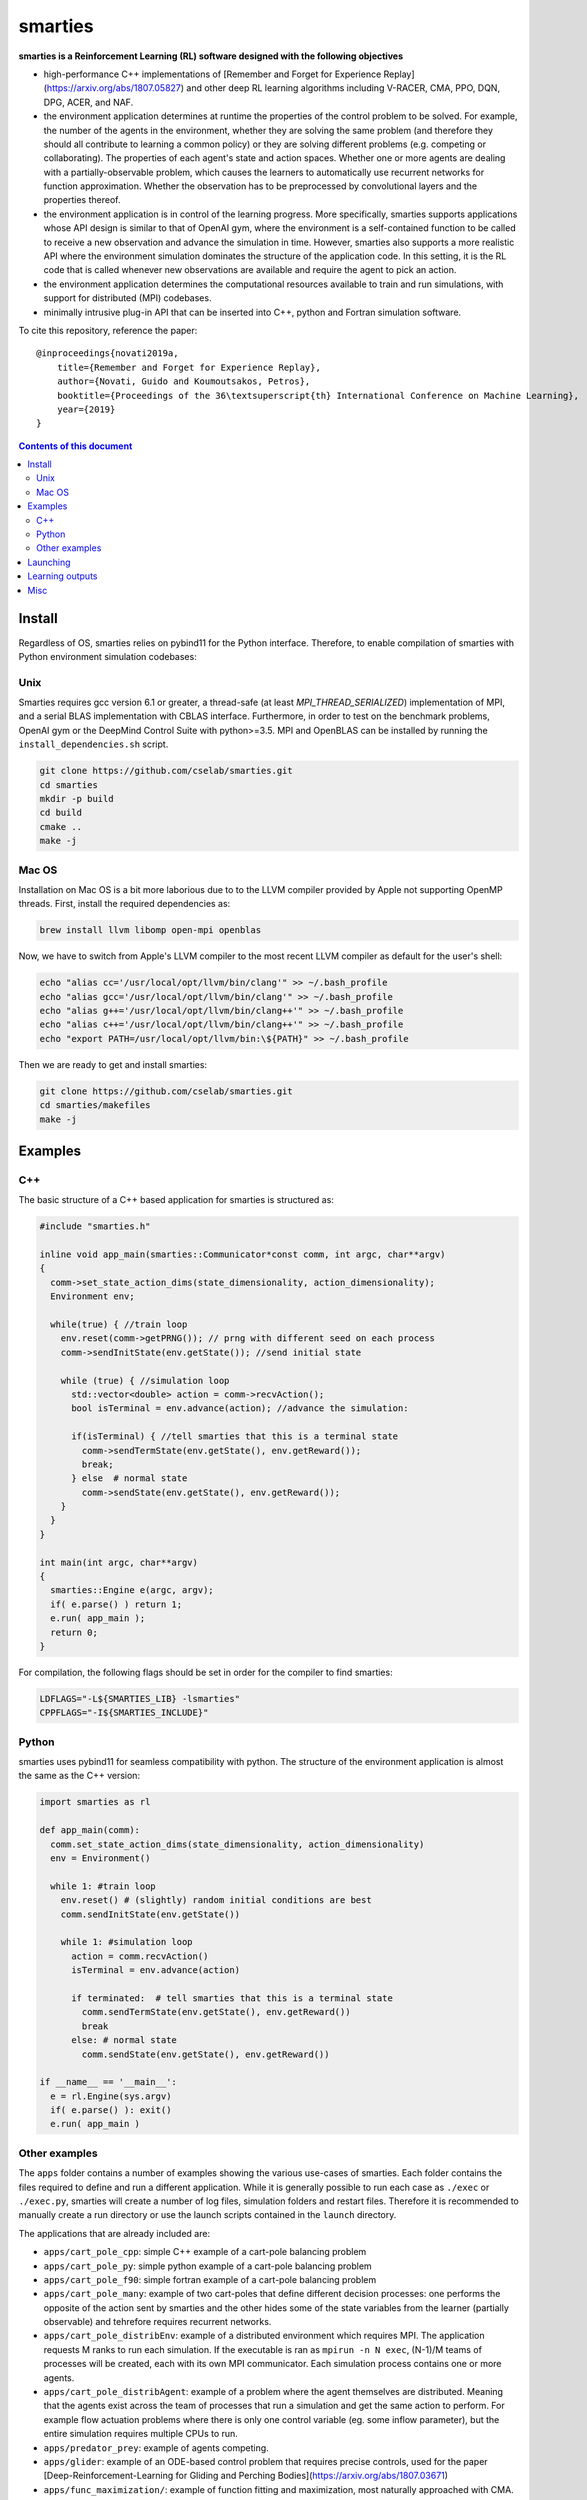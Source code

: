 smarties
**********

**smarties is a Reinforcement Learning (RL) software designed with the following
objectives**

- high-performance C++ implementations of [Remember and Forget for Experience Replay](https://arxiv.org/abs/1807.05827) and other deep RL learning algorithms including V-RACER, CMA, PPO, DQN, DPG, ACER, and NAF.

- the environment application determines at runtime the properties of the control problem to be solved. For example, the number of the agents in the environment, whether they are solving the same problem (and therefore they should all contribute to learning a common policy) or they are solving different problems (e.g. competing or collaborating). The properties of each agent's state and action spaces. Whether one or more agents are dealing with a partially-observable problem, which causes the learners to automatically use recurrent networks for function approximation. Whether the observation has to be preprocessed by convolutional layers and the properties thereof.

- the environment application is in control of the learning progress. More specifically, smarties supports applications whose API design is similar to that of OpenAI gym, where the environment is a self-contained function to be called to receive a new observation and advance the simulation in time. However, smarties also supports a more realistic API where the environment simulation dominates the structure of the application code. In this setting, it is the RL code that is called whenever new observations are available and require the agent to pick an action.

- the environment application determines the  computational resources available to train and run simulations, with support for distributed (MPI) codebases.

- minimally intrusive plug-in API that can be inserted into C++, python and Fortran simulation software.  

To cite this repository, reference the paper::

    @inproceedings{novati2019a,
        title={Remember and Forget for Experience Replay},
        author={Novati, Guido and Koumoutsakos, Petros},
        booktitle={Proceedings of the 36\textsuperscript{th} International Conference on Machine Learning},
        year={2019}
    }

.. contents:: **Contents of this document**
   :depth: 3

Install
======

Regardless of OS, smarties relies on pybind11 for the Python interface. Therefore, to enable compilation of smarties with Python environment simulation codebases:

Unix
------

Smarties requires gcc version 6.1 or greater, a thread-safe (at least `MPI_THREAD_SERIALIZED`) implementation of MPI, and a serial BLAS implementation with CBLAS interface. Furthermore, in order to test on the benchmark problems, OpenAI gym or the DeepMind Control Suite with python>=3.5. MPI and OpenBLAS can be installed by running the ``install_dependencies.sh`` script.

.. code:: shell

    git clone https://github.com/cselab/smarties.git
    cd smarties
    mkdir -p build
    cd build
    cmake ..
    make -j

Mac OS
------
Installation on Mac OS is a bit more laborious due to to the LLVM compiler provided by Apple not supporting OpenMP threads. First, install the required dependencies as:

.. code:: shell

    brew install llvm libomp open-mpi openblas

Now, we have to switch from Apple's LLVM compiler to the most recent LLVM compiler as default for the user's shell:

.. code:: shell

    echo "alias cc='/usr/local/opt/llvm/bin/clang'" >> ~/.bash_profile
    echo "alias gcc='/usr/local/opt/llvm/bin/clang'" >> ~/.bash_profile
    echo "alias g++='/usr/local/opt/llvm/bin/clang++'" >> ~/.bash_profile
    echo "alias c++='/usr/local/opt/llvm/bin/clang++'" >> ~/.bash_profile
    echo "export PATH=/usr/local/opt/llvm/bin:\${PATH}" >> ~/.bash_profile

Then we are ready to get and install smarties:

.. code:: shell

    git clone https://github.com/cselab/smarties.git
    cd smarties/makefiles
    make -j


Examples
========

C++
-----
The basic structure of a C++ based application for smarties is structured as:

.. code:: shell

    #include "smarties.h"
    
    inline void app_main(smarties::Communicator*const comm, int argc, char**argv)
    {
      comm->set_state_action_dims(state_dimensionality, action_dimensionality);
      Environment env;
    
      while(true) { //train loop
        env.reset(comm->getPRNG()); // prng with different seed on each process
        comm->sendInitState(env.getState()); //send initial state
    
        while (true) { //simulation loop
          std::vector<double> action = comm->recvAction();
          bool isTerminal = env.advance(action); //advance the simulation:
    
          if(isTerminal) { //tell smarties that this is a terminal state
            comm->sendTermState(env.getState(), env.getReward());
            break;
          } else  # normal state
            comm->sendState(env.getState(), env.getReward());
        }
      }
    }
    
    int main(int argc, char**argv)
    {
      smarties::Engine e(argc, argv);
      if( e.parse() ) return 1;
      e.run( app_main );
      return 0;
    }

For compilation, the following flags should be set in order for the compiler to find smarties:

.. code:: shell

    LDFLAGS="-L${SMARTIES_LIB} -lsmarties"
    CPPFLAGS="-I${SMARTIES_INCLUDE}"


Python  
-----
smarties uses pybind11 for seamless compatibility with python. The structure of the environment application is almost the same as the C++ version:

.. code:: shell

    import smarties as rl
    
    def app_main(comm):
      comm.set_state_action_dims(state_dimensionality, action_dimensionality)
      env = Environment()
    
      while 1: #train loop
        env.reset() # (slightly) random initial conditions are best
        comm.sendInitState(env.getState())
    
        while 1: #simulation loop
          action = comm.recvAction()
          isTerminal = env.advance(action)
    
          if terminated:  # tell smarties that this is a terminal state
            comm.sendTermState(env.getState(), env.getReward())
            break
          else: # normal state
            comm.sendState(env.getState(), env.getReward())
    
    if __name__ == '__main__':
      e = rl.Engine(sys.argv)
      if( e.parse() ): exit()
      e.run( app_main )


Other examples
--------------
The ``apps`` folder contains a number of examples showing the various use-cases of smarties. Each folder contains the files required to define and run a different application. While it is generally possible to run each case as ``./exec`` or ``./exec.py``, smarties will create a number of log files, simulation folders and restart files. Therefore it is recommended to manually create a run directory or use the launch scripts contained in the ``launch`` directory.

The applications that are already included are:

- ``apps/cart_pole_cpp``: simple C++ example of a cart-pole balancing problem  

- ``apps/cart_pole_py``: simple python example of a cart-pole balancing problem  

- ``apps/cart_pole_f90``: simple fortran example of a cart-pole balancing problem  

- ``apps/cart_pole_many``: example of two cart-poles that define different decision processes: one performs the opposite of the action sent by smarties and the other hides some of the state variables from the learner (partially observable) and tehrefore requires recurrent networks.  

- ``apps/cart_pole_distribEnv``: example of a distributed environment which requires MPI. The application requests M ranks to run each simulation. If the executable is ran as ``mpirun -n N exec``, (N-1)/M teams of processes will be created, each with its own MPI communicator. Each simulation process contains one or more agents.  

- ``apps/cart_pole_distribAgent``: example of a problem where the agent themselves are distributed. Meaning that the agents exist across the team of processes that run a simulation and get the same action to perform. For example flow actuation problems where there is only one control variable (eg. some inflow parameter), but the entire simulation requires multiple CPUs to run.  

- ``apps/predator_prey``: example of agents competing.  

- ``apps/glider``: example of an ODE-based control problem that requires precise controls, used for the paper [Deep-Reinforcement-Learning for Gliding and Perching Bodies](https://arxiv.org/abs/1807.03671)  

- ``apps/func_maximization/``: example of function fitting and maximization, most naturally approached with CMA.  

- ``apps/OpenAI_gym``: code to run most gym application, including the MuJoCo based robotic benchmarks shown in [Remember and Forget for Experience Replay](https://arxiv.org/abs/1807.05827)  

- ``apps/OpenAI_gym_atari``: code to run the Atari games, which automatically creates the required convolutional pre-processing  

- ``apps/Deepmind_control``: code to run the Deepmind Control Suite control problems  

Launching
=========

It is possible to run smarties without the tools defined in this folder.
However, the script ``launch.sh`` provides some functionality that helps running
smarties on multiple processes. For example having multiple processes running
the environment (to parallelize data-collection) or multiple processes hosting
the RL algorithms (to parallelize gradient descent).  

When using `launch.sh` you may provide:

* the name of the folder to run in, which by default will be placed in `runs/`.

* the path or name of the folder in the `apps` folder containing the files defining your application.

* (optional) the path to the settings file. The default setting file, specifying the RL solver and hyper-parameters, is set to `settings/VRACER.json`.

* (optional) the number of threads that should be used by the learning algorithm on each process to update the networks.

* (optional) the number of computational nodes available to run the training.

* (optional) the number of dedicated MPI processes dedicated to update the networks. If the network, the batchsize, or the CMA population size are large it might be beneficial to add more master processes. The memory buffer and the batch size will be spread among all learners. Once an experience is stored by a learning process it will never be moved again.

* (optional) the number of worker MPI processes that run the simulation. If the environment application does not require multiple ranks itself (ie. does not require MPI), it means number of separate environment instances. Many off-policy algorithms require a certain number of environment time steps per gradient steps, these are uniformly distributed among worker processes (ie. worker ranks may alternate in advancing their simulation). Must be at least 1. If the environment requires multiple ranks itself (ie. MPI app) then the number of workers must be a multiple of the number of ranks required by each instance of the application.

For example:

.. code:: shell

    ./launch.sh testRun cart_pole_cpp RACER.json 4 1 1 1

Which will setup the folder runs/testRun and run the ``cart_pole_cpp`` example on
one process (``cart_pole_cpp`` does not require dedicated MPI processes), with
one running simulation of the cart-pole, and 4 threads doing the gradient descent updates. The script will call:

.. code:: shell

    mpirun -n 1 --map-by ppr:1:node ./exec --nWorkers 1 --nMasters 1 --nThreads 4

Additional remarks:

* An example of launching an OpenAI gym mujoco-based app is `./launch_gym.sh RUNDIR Walker2d-v2`. The second argument, instead of providing a path to an application, is the name of the OpenAI Gym environment (e.g. `CartPole-v1`)

* An example of launching an OpenAI gym Atari-based app is `./launch_atari.sh RUNDIR Pong` (the version specifier `NoFrameskip-v4` will be added internally). Note that we apply the same frame preprocessing as in the OpenAI `baselines` repository and the base CNN architecture is the same as in the DQN paper. The network layers specified in the `settings` file (ie. fully connected, GRU, LSTM) will be added on top of those convolutional layers.


* (optional, default 1) `nMasters`: the number of learner ranks. 
* (optional, default 1) `nWorkers`: the total number of environment processes. 

These two scripts set up the launch environment and directory, and then call `run.sh`.

Learning outputs
=======

* Running the script will produce the following outputs on screen (also backed up into the files `agent_%02d_stats.txt`). According to applicability, these are either statistics computed over the past 1000 steps or are the most recent values:
    - `ID` Learner identifier. If a single environment contains multiple agents, and if each agent requires a different policy (--bSharedPol 0), then we distinguish outputs pertinent to each agent with this ID integer.
    - `#/1e3` Counter of gradient steps divided by 1000
    - `avgR` Average **cumulative** reward among stored episodes.
    - `stdr`  Std dev of the distribution of **instantaneous** rewards. The unscaled average cumulative rewards is `avgR` x `stdr`.
    - `DKL` Average Kullback Leibler of samples in the buffer w.r.t. current policy.
    - `nEp |  nObs | totEp | totObs | oldEp | nFarP` Number of episodes and observations in the Replay Memory. Total ep/obs since beginning of training passing through the buffer. Time stamp of the oldest episode (more precisely, of the last observation of the episode) that is currently in the buffer. Number of far policy samples in the buffer.
    - `RMSE | avgQ | stdQ | minQ | maxQ` RMSE of Q (or V) approximator, its average value, standard deviation, min and max.
    - (if algorithm employs parameterized policy) `polG | penG | proj` Average norm of the policy gradient and that of the penalization gradient (if applicable). Third is the average projection of the policy gradient over the penalty one. I.e. the average value of `proj = polG \cdot penG / sqrt(penG \cdot penG) `. `proj` should generally be negative: current policy should be moved away from past behavior in the direction of pol grad.
    - (extra outputs depending on algorithms) In RACER/DPG: `beta` is the weight between penalty and policy gradients. `avgW` is the average value of the off policy importance weight `pi/mu`. `dAdv` is the average change of the value of the Retrace estimator for a state-action pair between two consecutive times the pair was sampled for learning. In PPO: `beta` is the coefficient of the penalty gradient. `DKL` is the average Kullback Leibler of the 'proximally' on-policy samples used to compute updates. `avgW` is the average value of `pi/mu`. `DKLt` is the target value of Kullback Leibler if algorithm is trying to learn a value for it.
    - `net` and/or `policy` and/or `critic` and/or `input` and/or other: L2 norm of the weights of the corresponding network approximator.

* The file `agent_%02d_rank%02d_cumulative_rewards.dat` contains the all-important cumulative rewards. It is stored as text-columns specifying: gradient count, time step count, agent id, episode length (in time steps), sum of rewards over the episode. The first two values are recorded when the last observation of the episode has been recorded. Can be plotted with the script `pytools/plot_rew.py`.

* The files `${network_name}_grads.raw` record the statistics (mean, standard deviation) of the gradients received by each network output. Can be plotted with `pytools/plot_grads.py`.

* If the option `--samplesFile 1` is set, a complete log of all state/action/rewards/policies will be recorded in binary files named `obs_rank%02d_agent%03d.raw`. This is read by the script `pytools/plot_obs.py`. Refer also to that script (or to `source/Agent.h`) for details on the structure of these files.

* The files named `agent_%02d_${network_name}_${SPEC}_${timestamp}` contain back-ups of network weights (`weights`), Adam's moments estimates (`1stMom` and `2ndMom`) and target weights (`tgt_weights`) at regularly spaced time stamps. Some insight into the shape of the weight vector can be obtained by plotting with the script `pytools/plot_weights.py`. The files ending in `scaling.raw` contain the values used to rescale the states and rewards. Specifically, one after the other, 3 arrays of size `d_S` of the state-values means, 1/stdev, and stdev, followed by one value corresponding to 1/stdev of the rewards.

* Various files ending in `.log`. These record the state of smarties on startup. They include: `gitdiff.log` records the changes wrt the last commit, `gitlog.log` records the last commits, `mathtest.log` tests for correctness of policy/advantage gradients, `out.log` is a copy of the screen output, `problem_size.log` records state/action sizes used by other scripts, `settings.log` records the runtime options as read by smarties, `environment.log` records the environment variables at startup.

Misc
====

* To evaluate the learned behaviors of a concluded training run we have to restore the internal state of smarties. Since the `agent_%02d_*` files contain all the information to recover the correct state/reward rescaling and the network weights we call them 'policy files'. Once read, they allow smarties to recover the same policy as during training. Steps:
    - (1) Make sure `--bTrain 0`
    - (2) (optional) `--explNoise 0` if the agents should deterministically perform the most probable discrete action or the mean of the Gaussian policy.
    - (3) For safety, copy over all the `agent_%02d_*` files onto a new folder in order to not overwrite any file of the training directory and select this new folder as the run directory (ie. arg $1 of launch.sh ).
    - (3) Otherwise, the setting `--restart /path/to/dir/` (which defaults to "." if `bTrain==0`) can be used to specify the path to the `agent_%02d_*` files without having to manually copy them over into a new folder.
    - (4) Run with at least one mpi-rank for the master plus the number of mpi-ranks for one instance of the application (usually 1).
    - (5) To run a finite number of times, the option `--totNumSteps` is recycled if `bTrain==0` to be the number of sequences that are observed before terminating (instead of the maximum number of time steps done for the training if `bTrain==1`)
    - (6) Make sure the policy is read correctly (eg. if code was compiled with different features or run with different algorithms, network might have different shape), by comparing the `restarted_policy...` files and the original `agent_%02d_*` files. This can be performed with the `diff` command (ie. `diff /path/eval/run/restarted_net_weights.raw /path/train/run/agent_00_net_weights.raw`).
* Te restart training prepare a folder with the latest scaling (`agent_*_scaling.raw`), weight (`agent_00_net_weights.raw`), target net's weights (`agent_00_net_tgt_weights.raw`), and Adam's momenta (`agent_00_net_*Mom.raw`) files. Moreover, move the last stored state of the learners (`agent_*_rank_*_LASTTIMESTEP_learner.raw`) into the new folder removing the time stamp (`agent_00_rank_000_learner.raw`). At this point training can continue as if never interrupted from the last saved step. Make sure you use the same settings file.
* It is possible to begin training anew but use the trained weights of a previous run as a first guess. In this case I found it best not to carry over Adam's momenta files and recover only the weight themselves.

